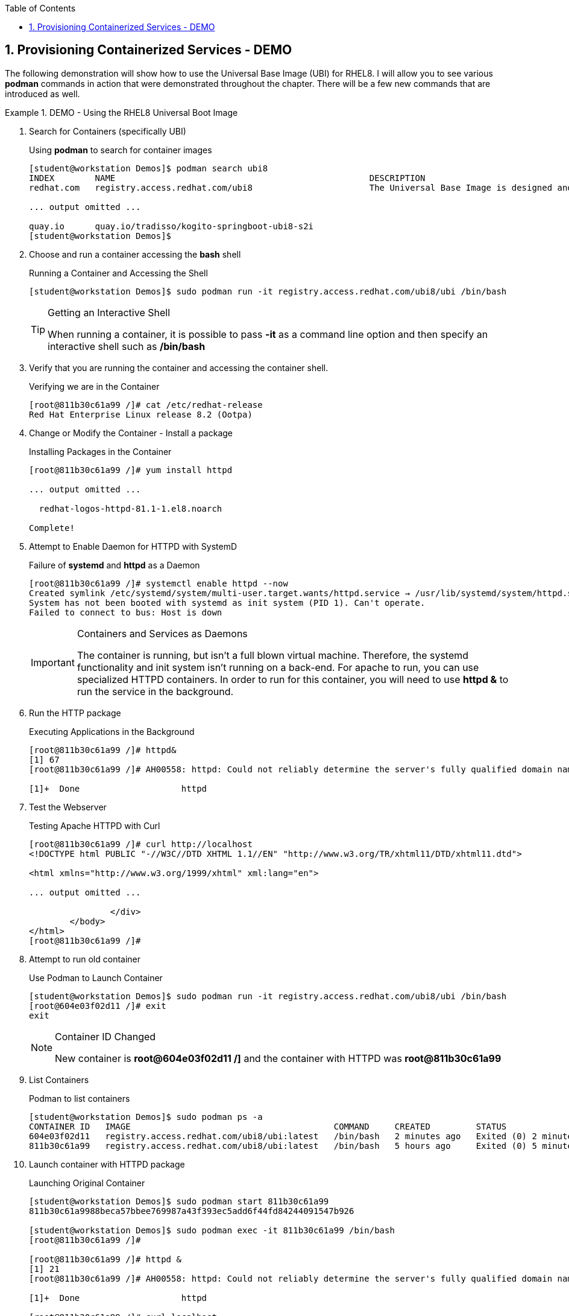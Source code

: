 :pygments-style: tango
:source-highlighter: coderay
:toc:
:toclevels: 7
:sectnums:
:sectnumlevels: 6
:numbered:
:chapter-label:
:icons: font
:imagesdir: images/

== Provisioning Containerized Services - DEMO

The following demonstration will show how to use the Universal Base Image (UBI) for RHEL8. I will allow you to see various *podman* commands in action that were demonstrated throughout the chapter. There will be a few new commands that are introduced as well.


.DEMO - Using the RHEL8 Universal Boot Image
=====

. Search for Containers (specifically UBI)
+
.Using *podman* to search for container images
[source,bash]
----
[student@workstation Demos]$ podman search ubi8
INDEX        NAME                                                  DESCRIPTION                                       STARS   OFFICIAL   AUTOMATED
redhat.com   registry.access.redhat.com/ubi8                       The Universal Base Image is designed and eng...   0

... output omitted ...

quay.io      quay.io/tradisso/kogito-springboot-ubi8-s2i                                                             0
[student@workstation Demos]$
----


. Choose and run a container accessing the *bash* shell
+
.Running a Container and Accessing the Shell
[source,bash]
----
[student@workstation Demos]$ sudo podman run -it registry.access.redhat.com/ubi8/ubi /bin/bash
----
+
.Getting an Interactive Shell
[TIP]
====
When running a container, it is possible to pass *-it* as a command line option and then specify an interactive shell such as */bin/bash*
====

. Verify that you are running the container and accessing the container shell.
+
.Verifying we are in the Container
[source,bash]
----
[root@811b30c61a99 /]# cat /etc/redhat-release
Red Hat Enterprise Linux release 8.2 (Ootpa)
----

. Change or Modify the Container - Install a package
+
.Installing Packages in the Container
[source,bash]
----
[root@811b30c61a99 /]# yum install httpd

... output omitted ...

  redhat-logos-httpd-81.1-1.el8.noarch

Complete!
----

. Attempt to Enable Daemon for HTTPD with SystemD
+
.Failure of *systemd* and *httpd* as a Daemon
[source,bash]
----
[root@811b30c61a99 /]# systemctl enable httpd --now
Created symlink /etc/systemd/system/multi-user.target.wants/httpd.service → /usr/lib/systemd/system/httpd.service.
System has not been booted with systemd as init system (PID 1). Can't operate.
Failed to connect to bus: Host is down
----
+
.Containers and Services as Daemons
[IMPORTANT]
====
The container is running, but isn't a full blown virtual machine. Therefore, the systemd functionality and init system isn't running on a back-end. For apache to run, you can use specialized HTTPD containers. In order to run for this container, you will need to use *httpd &* to run the service in the background.
====

. Run the HTTP package
+
.Executing Applications in the Background
[source,bash]
----
[root@811b30c61a99 /]# httpd&
[1] 67
[root@811b30c61a99 /]# AH00558: httpd: Could not reliably determine the server's fully qualified domain name, using fe80::5c7a:a2ff:fe6b:d180. Set the 'ServerName' directive globally to suppress this message

[1]+  Done                    httpd
----

. Test the Webserver
+
.Testing Apache HTTPD with Curl
[source,bash]
----
[root@811b30c61a99 /]# curl http://localhost
<!DOCTYPE html PUBLIC "-//W3C//DTD XHTML 1.1//EN" "http://www.w3.org/TR/xhtml11/DTD/xhtml11.dtd">

<html xmlns="http://www.w3.org/1999/xhtml" xml:lang="en">

... output omitted ...

		</div>
	</body>
</html>
[root@811b30c61a99 /]#
----

. Attempt to run old container
+
.Use Podman to Launch Container
[source,bash]
----
[student@workstation Demos]$ sudo podman run -it registry.access.redhat.com/ubi8/ubi /bin/bash
[root@604e03f02d11 /]# exit
exit
----
+
.Container ID Changed
[NOTE]
====
New container is *root@604e03f02d11 /]* and the container with HTTPD was *root@811b30c61a99*
====


. List Containers
+
.Podman to list containers
[source,bash]
----
[student@workstation Demos]$ sudo podman ps -a
CONTAINER ID   IMAGE                                        COMMAND     CREATED         STATUS                     PORTS   NAMES                 IS INFRA
604e03f02d11   registry.access.redhat.com/ubi8/ubi:latest   /bin/bash   2 minutes ago   Exited (0) 2 minutes ago           gallant_johnson       false
811b30c61a99   registry.access.redhat.com/ubi8/ubi:latest   /bin/bash   5 hours ago     Exited (0) 5 minutes ago           suspicious_einstein   false

----

. Launch container with HTTPD package
+
.Launching Original Container
[source,bash]
----
[student@workstation Demos]$ sudo podman start 811b30c61a99
811b30c61a9988beca57bbee769987a43f393ec5add6f44fd84244091547b926

[student@workstation Demos]$ sudo podman exec -it 811b30c61a99 /bin/bash
[root@811b30c61a99 /]#

[root@811b30c61a99 /]# httpd &
[1] 21
[root@811b30c61a99 /]# AH00558: httpd: Could not reliably determine the server's fully qualified domain name, using fe80::bcea:baff:fe20:ac4b. Set the 'ServerName' directive globally to suppress this message

[1]+  Done                    httpd

[root@811b30c61a99 /]# curl localhost
<!DOCTYPE html PUBLIC "-//W3C//DTD XHTML 1.1//EN" "http://www.w3.org/TR/xhtml11/DTD/xhtml11.dtd">

... output omitted ...

		</div>
	</body>
</html>
[root@811b30c61a99 /]#
----
+
.Container Management
[CAUTION]
====
Stopped containers don't appear as running. Stopped containers can be seen with the *podman ps -a* command. It is possible to launch/start a stopped container with the *podman start* command, but you must provide the container name/ID in order to start the container. The *podman exec* command will allow a command to be executed interactively in the container.

It is good practice to cleanup containers and images that are no longer needed.

.Removing Containers
[source,bash]
----
[student@workstation Demos]$ sudo podman ps -a
CONTAINER ID   IMAGE                                        COMMAND     CREATED          STATUS                     PORTS   NAMES                 IS INFRA
604e03f02d11   registry.access.redhat.com/ubi8/ubi:latest   /bin/bash   14 minutes ago   Exited (0) 6 minutes ago           gallant_johnson       false
811b30c61a99   registry.access.redhat.com/ubi8/ubi:latest   /bin/bash   5 hours ago      Exited (0) 2 seconds ago           suspicious_einstein   false


[student@workstation Demos]$ sudo podman rm 604e03f02d11
604e03f02d112008c0b75989055f9461fccc7db89d0efaadfbd7a2950cba9be4

[student@workstation Demos]$ sudo podman ps -a
CONTAINER ID   IMAGE                                        COMMAND     CREATED       STATUS                          PORTS   NAMES                 IS INFRA
811b30c61a99   registry.access.redhat.com/ubi8/ubi:latest   /bin/bash   5 hours ago   Exited (0) About a minute ago           suspicious_einstein   false

----

====

=====
